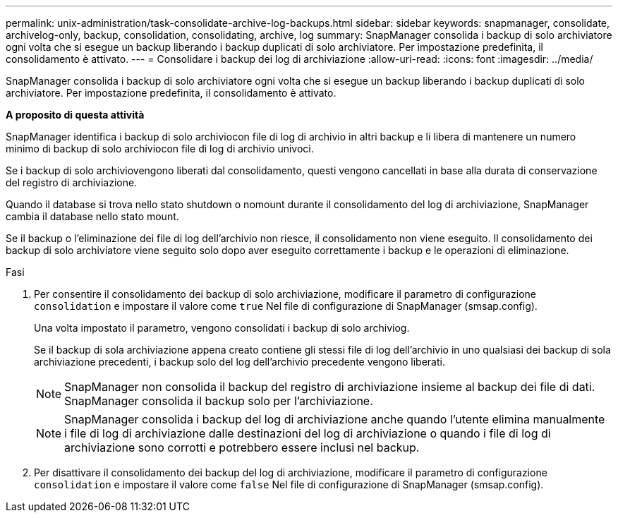 ---
permalink: unix-administration/task-consolidate-archive-log-backups.html 
sidebar: sidebar 
keywords: snapmanager, consolidate, archivelog-only, backup, consolidation, consolidating, archive, log 
summary: SnapManager consolida i backup di solo archiviatore ogni volta che si esegue un backup liberando i backup duplicati di solo archiviatore. Per impostazione predefinita, il consolidamento è attivato. 
---
= Consolidare i backup dei log di archiviazione
:allow-uri-read: 
:icons: font
:imagesdir: ../media/


[role="lead"]
SnapManager consolida i backup di solo archiviatore ogni volta che si esegue un backup liberando i backup duplicati di solo archiviatore. Per impostazione predefinita, il consolidamento è attivato.

*A proposito di questa attività*

SnapManager identifica i backup di solo archiviocon file di log di archivio in altri backup e li libera di mantenere un numero minimo di backup di solo archiviocon file di log di archivio univoci.

Se i backup di solo archiviovengono liberati dal consolidamento, questi vengono cancellati in base alla durata di conservazione del registro di archiviazione.

Quando il database si trova nello stato shutdown o nomount durante il consolidamento del log di archiviazione, SnapManager cambia il database nello stato mount.

Se il backup o l'eliminazione dei file di log dell'archivio non riesce, il consolidamento non viene eseguito. Il consolidamento dei backup di solo archiviatore viene seguito solo dopo aver eseguito correttamente i backup e le operazioni di eliminazione.

.Fasi
. Per consentire il consolidamento dei backup di solo archiviazione, modificare il parametro di configurazione `consolidation` e impostare il valore come `true` Nel file di configurazione di SnapManager (smsap.config).
+
Una volta impostato il parametro, vengono consolidati i backup di solo archiviog.

+
Se il backup di sola archiviazione appena creato contiene gli stessi file di log dell'archivio in uno qualsiasi dei backup di sola archiviazione precedenti, i backup solo del log dell'archivio precedente vengono liberati.

+

NOTE: SnapManager non consolida il backup del registro di archiviazione insieme al backup dei file di dati. SnapManager consolida il backup solo per l'archiviazione.

+

NOTE: SnapManager consolida i backup del log di archiviazione anche quando l'utente elimina manualmente i file di log di archiviazione dalle destinazioni del log di archiviazione o quando i file di log di archiviazione sono corrotti e potrebbero essere inclusi nel backup.

. Per disattivare il consolidamento dei backup del log di archiviazione, modificare il parametro di configurazione `consolidation` e impostare il valore come `false` Nel file di configurazione di SnapManager (smsap.config).

